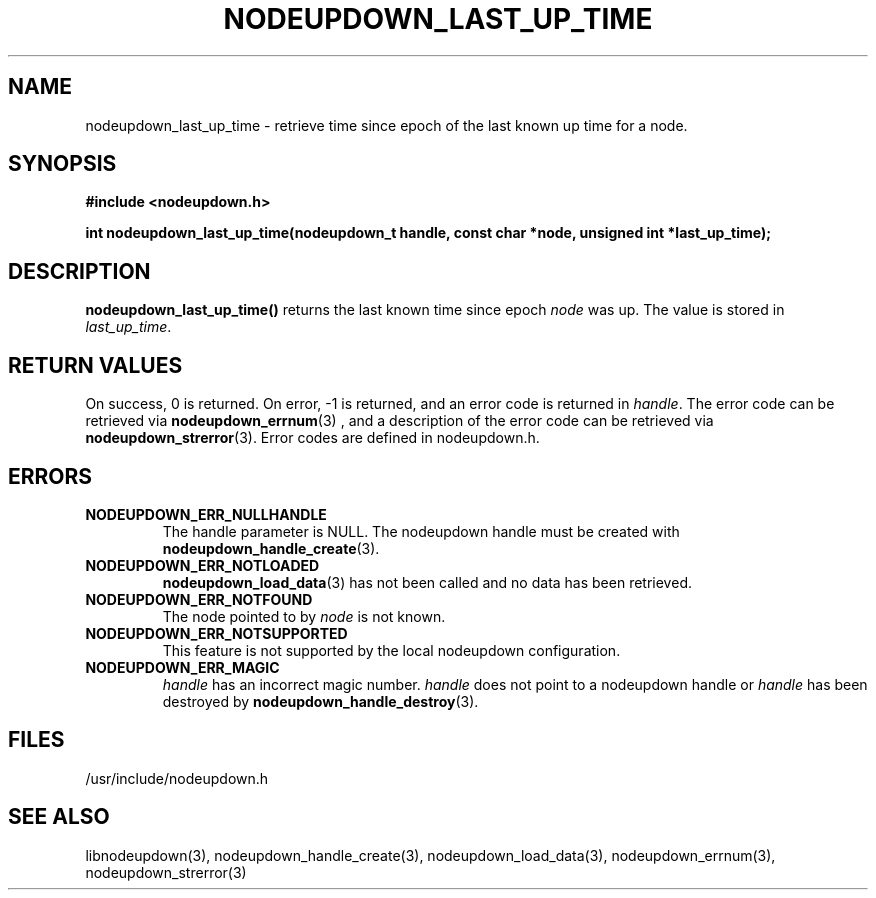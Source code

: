 \."#############################################################################
\."$Id: nodeupdown_last_up_time.3,v 1.2 2007-10-16 23:55:22 chu11 Exp $
\."#############################################################################
\."  Copyright (C) 2007 Lawrence Livermore National Security, LLC.
\."  Copyright (C) 2003-2007 The Regents of the University of California.
\."  Produced at Lawrence Livermore National Laboratory (cf, DISCLAIMER).
\."  Written by Albert Chu <chu11@llnl.gov>
\."  UCRL-CODE-155699
\."  
\."  This file is part of Whatsup, tools and libraries for determining up and
\."  down nodes in a cluster.  For details, see http://www.llnl.gov/linux/.
\."
\."  Whatsup is free software; you can redistribute it and/or modify it under
\."  the terms of the GNU General Public License as published by the Free
\."  Software Foundation; either version 2 of the License, or (at your option)
\."  any later version.
\."  
\."  Whatsup is distributed in the hope that it will be useful, but WITHOUT 
\."  ANY WARRANTY; without even the implied warranty of MERCHANTABILITY or 
\."  FITNESS FOR A PARTICULAR PURPOSE.  See the GNU General Public License 
\."  for more details.
\."  
\."  You should have received a copy of the GNU General Public License along
\."  with Whatsup.  If not, see <http://www.gnu.org/licenses/>.
\."############################################################################
.TH NODEUPDOWN_LAST_UP_TIME 3 "September 2007" "LLNL" "LIBNODEUPDOWN"
.SH NAME
nodeupdown_last_up_time \- retrieve time since epoch of the last known
up time for a node.
.SH SYNOPSIS
.B #include <nodeupdown.h>
.sp
.BI "int nodeupdown_last_up_time(nodeupdown_t handle, const char *node, unsigned int *last_up_time);"
.br
.SH DESCRIPTION
\fBnodeupdown_last_up_time()\fR returns the last known time since
epoch \fInode\fR was up.  The value is stored in \fIlast_up_time\fR.

.br
.SH RETURN VALUES
On success, 0 is returned.  On error, -1 is returned, and an error
code is returned in \fIhandle\fR.  The error code can be retrieved via
.BR nodeupdown_errnum (3)
, and a description of the error code can be retrieved via
.BR nodeupdown_strerror (3).
Error codes are defined in nodeupdown.h.
.br
.SH ERRORS
.TP
.B NODEUPDOWN_ERR_NULLHANDLE
The handle parameter is NULL.  The nodeupdown handle must be created
with
.BR nodeupdown_handle_create (3).
.TP
.B NODEUPDOWN_ERR_NOTLOADED
.BR nodeupdown_load_data (3)
has not been called and no data has been retrieved.
.TP
.B NODEUPDOWN_ERR_NOTFOUND
The node pointed to by \fInode\fR is not known.
.TP
.B NODEUPDOWN_ERR_NOTSUPPORTED
This feature is not supported by the local nodeupdown configuration.
.TP
.B NODEUPDOWN_ERR_MAGIC 
\fIhandle\fR has an incorrect magic number.  \fIhandle\fR does not
point to a nodeupdown handle or \fIhandle\fR has been destroyed by
.BR nodeupdown_handle_destroy (3).
.br
.SH FILES
/usr/include/nodeupdown.h
.SH SEE ALSO
libnodeupdown(3), nodeupdown_handle_create(3),
nodeupdown_load_data(3), nodeupdown_errnum(3), nodeupdown_strerror(3)
